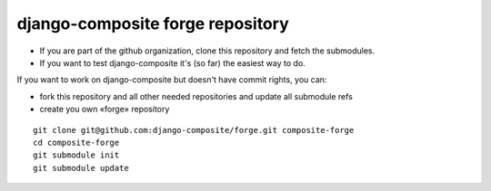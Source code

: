 django-composite forge repository
---------------------------------


- If you are part of the github organization, clone this repository and fetch 
  the submodules.
- If you want to test django-composite it's (so far) the easiest way to do.

If you want to work on django-composite but doesn't have commit rights, you can:

- fork this repository and all other needed repositories and update all 
  submodule refs
- create you own «forge» repository


::

  git clone git@github.com:django-composite/forge.git composite-forge
  cd composite-forge
  git submodule init
  git submodule update
